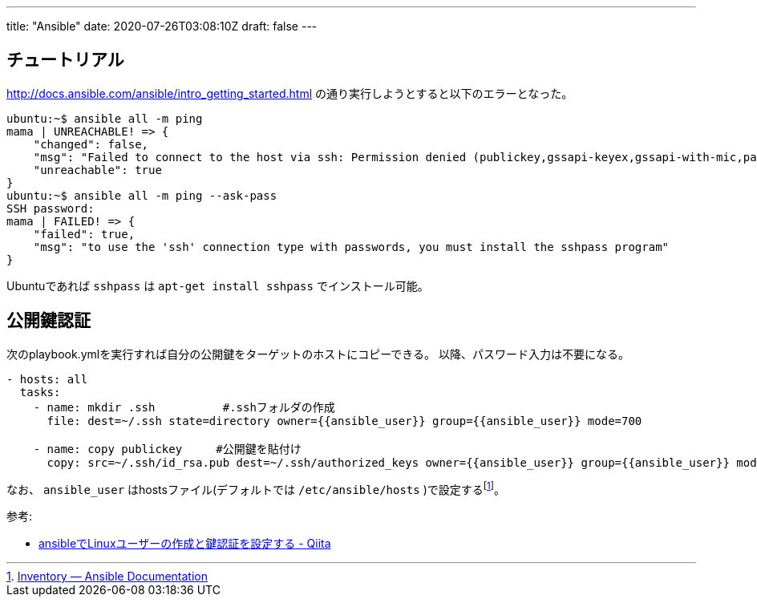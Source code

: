 ---
title: "Ansible"
date: 2020-07-26T03:08:10Z
draft: false
---

== チュートリアル

http://docs.ansible.com/ansible/intro_getting_started.html
の通り実行しようとすると以下のエラーとなった。

[source,bash]
----
ubuntu:~$ ansible all -m ping
mama | UNREACHABLE! => {
    "changed": false,
    "msg": "Failed to connect to the host via ssh: Permission denied (publickey,gssapi-keyex,gssapi-with-mic,password).\r\n",
    "unreachable": true
}
ubuntu:~$ ansible all -m ping --ask-pass
SSH password: 
mama | FAILED! => {
    "failed": true,
    "msg": "to use the 'ssh' connection type with passwords, you must install the sshpass program"
}
----

Ubuntuであれば `sshpass` は `apt-get install sshpass` でインストール可能。

== 公開鍵認証

次のplaybook.ymlを実行すれば自分の公開鍵をターゲットのホストにコピーできる。
以降、パスワード入力は不要になる。

....
- hosts: all
  tasks:
    - name: mkdir .ssh          #.sshフォルダの作成
      file: dest=~/.ssh state=directory owner={{ansible_user}} group={{ansible_user}} mode=700

    - name: copy publickey     #公開鍵を貼付け
      copy: src=~/.ssh/id_rsa.pub dest=~/.ssh/authorized_keys owner={{ansible_user}} group={{ansible_user}} mode=600
....

なお、 `ansible_user` はhostsファイル(デフォルトでは `/etc/ansible/hosts` )で設定するfootnote:[http://docs.ansible.com/ansible/intro_inventory.html[Inventory
— Ansible Documentation]]。

参考:

* http://qiita.com/komitomo/items/e78855fa1ccee1737ac7[ansibleでLinuxユーザーの作成と鍵認証を設定する - Qiita]
